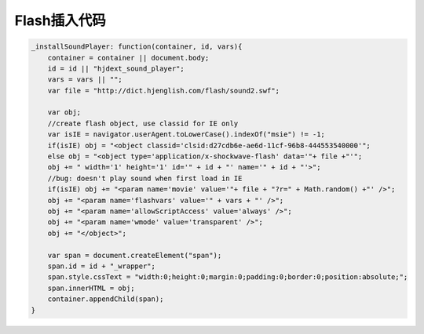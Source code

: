 
Flash插入代码
=====================

.. code-block:: javascript

    _installSoundPlayer: function(container, id, vars){
        container = container || document.body;
        id = id || "hjdext_sound_player";
        vars = vars || "";
        var file = "http://dict.hjenglish.com/flash/sound2.swf";
        
        var obj;
        //create flash object, use classid for IE only
        var isIE = navigator.userAgent.toLowerCase().indexOf("msie") != -1;
        if(isIE) obj = "<object classid='clsid:d27cdb6e-ae6d-11cf-96b8-444553540000'";
        else obj = "<object type='application/x-shockwave-flash' data='"+ file +"'";
        obj += " width='1' height='1' id='" + id + "' name='" + id + "'>";
        //bug: doesn't play sound when first load in IE
        if(isIE) obj += "<param name='movie' value='"+ file + "?r=" + Math.random() +"' />";
        obj += "<param name='flashvars' value='" + vars + "' />";
        obj += "<param name='allowScriptAccess' value='always' />";
        obj += "<param name='wmode' value='transparent' />";
        obj += "</object>";
        
        var span = document.createElement("span");
        span.id = id + "_wrapper";
        span.style.cssText = "width:0;height:0;margin:0;padding:0;border:0;position:absolute;";
        span.innerHTML = obj;
        container.appendChild(span);
    }